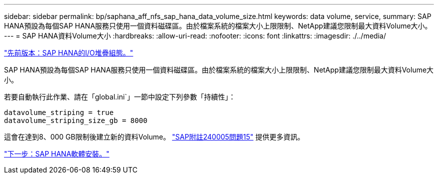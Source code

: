 ---
sidebar: sidebar 
permalink: bp/saphana_aff_nfs_sap_hana_data_volume_size.html 
keywords: data volume, service, 
summary: SAP HANA預設為每個SAP HANA服務只使用一個資料磁碟區。由於檔案系統的檔案大小上限限制、NetApp建議您限制最大資料Volume大小。 
---
= SAP HANA資料Volume大小
:hardbreaks:
:allow-uri-read: 
:nofooter: 
:icons: font
:linkattrs: 
:imagesdir: ./../media/


link:saphana_aff_nfs_i_o_stack_configuration_for_sap_hana.html["先前版本：SAP HANA的I/O堆疊組態。"]

SAP HANA預設為每個SAP HANA服務只使用一個資料磁碟區。由於檔案系統的檔案大小上限限制、NetApp建議您限制最大資料Volume大小。

若要自動執行此作業、請在「global.ini`」一節中設定下列參數「持續性」：

....
datavolume_striping = true
datavolume_striping_size_gb = 8000
....
這會在達到8、000 GB限制後建立新的資料Volume。 https://launchpad.support.sap.com/["SAP附註240005問題15"^] 提供更多資訊。

link:saphana_aff_nfs_sap_hana_software_installation.html["下一步：SAP HANA軟體安裝。"]
